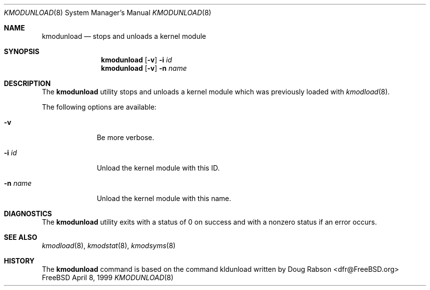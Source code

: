 .\"
.\" Copyright (c) 1997 Doug Rabson
.\" All rights reserved.
.\"
.\" Redistribution and use in source and binary forms, with or without
.\" modification, are permitted provided that the following conditions
.\" are met:
.\" 1. Redistributions of source code must retain the above copyright
.\"    notice, this list of conditions and the following disclaimer.
.\" 2. Redistributions in binary form must reproduce the above copyright
.\"    notice, this list of conditions and the following disclaimer in the
.\"    documentation and/or other materials provided with the distribution.
.\"
.\" THIS SOFTWARE IS PROVIDED BY THE AUTHOR AND CONTRIBUTORS ``AS IS'' AND
.\" ANY EXPRESS OR IMPLIED WARRANTIES, INCLUDING, BUT NOT LIMITED TO, THE
.\" IMPLIED WARRANTIES OF MERCHANTABILITY AND FITNESS FOR A PARTICULAR PURPOSE
.\" ARE DISCLAIMED.  IN NO EVENT SHALL THE AUTHOR OR CONTRIBUTORS BE LIABLE
.\" FOR ANY DIRECT, INDIRECT, INCIDENTAL, SPECIAL, EXEMPLARY, OR CONSEQUENTIAL
.\" DAMAGES (INCLUDING, BUT NOT LIMITED TO, PROCUREMENT OF SUBSTITUTE GOODS
.\" OR SERVICES; LOSS OF USE, DATA, OR PROFITS; OR BUSINESS INTERRUPTION)
.\" HOWEVER CAUSED AND ON ANY THEORY OF LIABILITY, WHETHER IN CONTRACT, STRICT
.\" LIABILITY, OR TORT (INCLUDING NEGLIGENCE OR OTHERWISE) ARISING IN ANY WAY
.\" OUT OF THE USE OF THIS SOFTWARE, EVEN IF ADVISED OF THE POSSIBILITY OF
.\" SUCH DAMAGE.
.\"
.\"	$Id: kmodunload.8,v 1.1.1.1 2000/01/11 02:10:18 wsanchez Exp $
.\"
.Dd April 8, 1999
.Dt KMODUNLOAD 8
.Os FreeBSD
.Sh NAME
.Nm kmodunload
.Nd stops and unloads a kernel module
.Sh SYNOPSIS
.Nm kmodunload
.Op Fl v
.Fl i Ar id
.Nm kmodunload
.Op Fl v
.Fl n Ar name
.Sh DESCRIPTION
The
.Nm
utility stops and unloads a kernel module which was previously loaded with
.Xr kmodload 8 .
.Pp
The following options are available:
.Bl -tag -width indentXX
.It Fl v
Be more verbose.
.It Fl i Ar id
Unload the kernel module with this ID.
.It Fl n Ar name
Unload the kernel module with this name.
.El
.Sh DIAGNOSTICS
The
.Nm
utility exits with a status of 0 on success
and with a nonzero status if an error occurs.
.Sh SEE ALSO
.Xr kmodload 8 ,
.Xr kmodstat 8 ,
.Xr kmodsyms 8
.Sh HISTORY
The
.Nm
command is based on the command kldunload written by
.An Doug Rabson Aq dfr@FreeBSD.org
